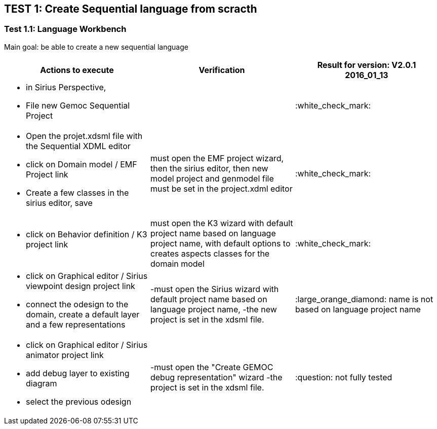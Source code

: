 ## TEST 1: Create Sequential language from scracth

### Test 1.1: Language Workbench
Main goal: be able to create a new sequential language
[cols="a,a,1*", options="header"]
|===
|Actions to execute
|Verification
|Result for version: V2.0.1 2016_01_13

|
- in Sirius Perspective, 
- File new Gemoc Sequential Project
|
|:white_check_mark:

|
- Open the projet.xdsml file with the Sequential XDML editor
- click on Domain model / EMF Project link
- Create a few classes in the sirius editor, save
|must open the EMF project wizard, then the sirius editor, then new model project and genmodel file must be set in the project.xdml editor
|:white_check_mark:

|
- click on Behavior definition / K3 project link
|must open the K3 wizard with default project name based on language project name, with default options to creates aspects classes for the domain model
|:white_check_mark:

|
- click on Graphical editor / Sirius viewpoint design project link
- connect the odesign to the domain, create a default layer and a few representations
|-must open the Sirius wizard with default project name based on language project name, 
-the new project is set in the xdsml file.
|:large_orange_diamond: name is not based on language project name

|
- click on Graphical editor / Sirius animator project link
- add debug layer to existing diagram 
- select the previous odesign
|-must open the "Create GEMOC debug representation" wizard
-the project is set in the xdsml file.
| :question:  not fully tested

|
|
|===
